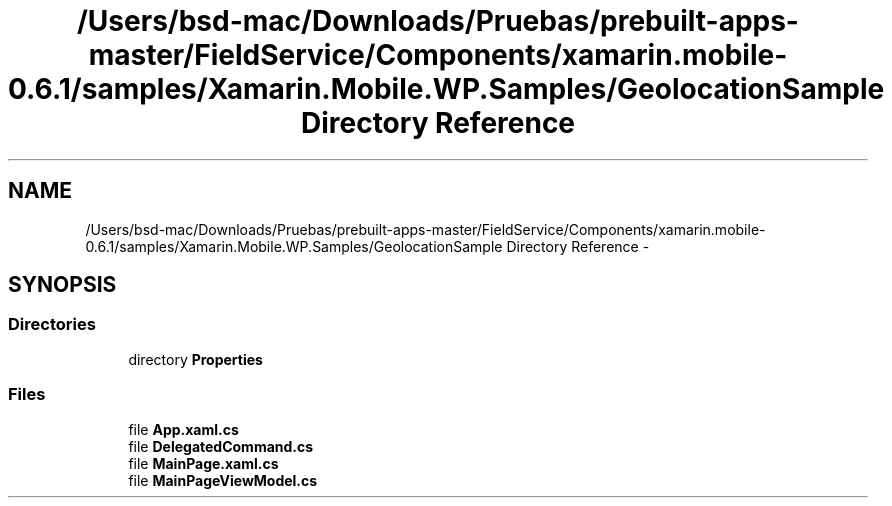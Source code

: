 .TH "/Users/bsd-mac/Downloads/Pruebas/prebuilt-apps-master/FieldService/Components/xamarin.mobile-0.6.1/samples/Xamarin.Mobile.WP.Samples/GeolocationSample Directory Reference" 3 "Tue Jul 1 2014" "My Project" \" -*- nroff -*-
.ad l
.nh
.SH NAME
/Users/bsd-mac/Downloads/Pruebas/prebuilt-apps-master/FieldService/Components/xamarin.mobile-0.6.1/samples/Xamarin.Mobile.WP.Samples/GeolocationSample Directory Reference \- 
.SH SYNOPSIS
.br
.PP
.SS "Directories"

.in +1c
.ti -1c
.RI "directory \fBProperties\fP"
.br
.in -1c
.SS "Files"

.in +1c
.ti -1c
.RI "file \fBApp\&.xaml\&.cs\fP"
.br
.ti -1c
.RI "file \fBDelegatedCommand\&.cs\fP"
.br
.ti -1c
.RI "file \fBMainPage\&.xaml\&.cs\fP"
.br
.ti -1c
.RI "file \fBMainPageViewModel\&.cs\fP"
.br
.in -1c
